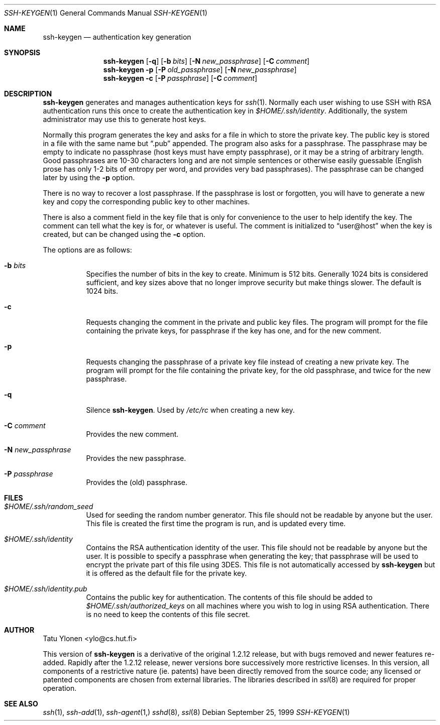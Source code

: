 .\"  -*- nroff -*-
.\"
.\" ssh-keygen.1
.\"
.\" Author: Tatu Ylonen <ylo@cs.hut.fi>
.\"
.\" Copyright (c) 1995 Tatu Ylonen <ylo@cs.hut.fi>, Espoo, Finland
.\"                    All rights reserved
.\"
.\" Created: Sat Apr 22 23:55:14 1995 ylo
.\"
.\" $Id$
.\"
.Dd September 25, 1999
.Dt SSH-KEYGEN 1
.Os
.Sh NAME
.Nm ssh-keygen
.Nd authentication key generation
.Sh SYNOPSIS
.Nm ssh-keygen
.Op Fl q
.Op Fl b Ar bits
.Op Fl N Ar new_passphrase
.Op Fl C Ar comment
.Nm ssh-keygen
.Fl p
.Op Fl P Ar old_passphrase
.Op Fl N Ar new_passphrase
.Nm ssh-keygen
.Fl c
.Op Fl P Ar passphrase
.Op Fl C Ar comment
.Sh DESCRIPTION 
.Nm
generates and manages authentication keys for 
.Xr ssh 1 .
Normally each user wishing to use SSH
with RSA authentication runs this once to create the authentication
key in
.Pa $HOME/.ssh/identity .
Additionally, the system administrator may use this to generate host keys.
.Pp
Normally this program generates the key and asks for a file in which
to store the private key.  The public key is stored in a file with the
same name but
.Dq .pub
appended.  The program also asks for a
passphrase.  The passphrase may be empty to indicate no passphrase
(host keys must have empty passphrase), or it may be a string of
arbitrary length.  Good passphrases are 10-30 characters long and are
not simple sentences or otherwise easily guessable (English
prose has only 1-2 bits of entropy per word, and provides very bad
passphrases).  The passphrase can be changed later by using the
.Fl p
option.
.Pp
There is no way to recover a lost passphrase.  If the passphrase is
lost or forgotten, you will have to generate a new key and copy the
corresponding public key to other machines.
.Pp
There is also a comment field in the key file that is only for
convenience to the user to help identify the key.  The comment can
tell what the key is for, or whatever is useful.  The comment is
initialized to
.Dq user@host
when the key is created, but can be changed using the
.Fl c
option.
.Pp
The options are as follows:
.Pp
.Bl -tag -width Ds
.It Fl b Ar bits
Specifies the number of bits in the key to create.  Minimum is 512
bits.  Generally 1024 bits is considered sufficient, and key sizes
above that no longer improve security but make things slower.  The
default is 1024 bits.
.It Fl c
Requests changing the comment in the private and public key files.
The program will prompt for the file containing the private keys, for
passphrase if the key has one, and for the new comment.
.It Fl p
Requests changing the passphrase of a private key file instead of
creating a new private key.  The program will prompt for the file
containing the private key, for the old passphrase, and twice for the
new passphrase.
.It Fl q
Silence
.Nm ssh-keygen .
Used by
.Pa /etc/rc
when creating a new key.
.It Fl C Ar comment
Provides the new comment.
.It Fl N Ar new_passphrase
Provides the new passphrase.
.It Fl P Ar passphrase
Provides the (old) passphrase.
.El
.Sh FILES
.Bl -tag -width Ds
.It Pa $HOME/.ssh/random_seed
Used for seeding the random number generator.  This file should not be
readable by anyone but the user.  This file is created the first time
the program is run, and is updated every time.
.It Pa $HOME/.ssh/identity
Contains the RSA authentication identity of the user.  This file
should not be readable by anyone but the user.  It is possible to
specify a passphrase when generating the key; that passphrase will be
used to encrypt the private part of this file using 3DES.  This file
is not automatically accessed by
.Nm
but it is offered as the default file for the private key.
.It Pa $HOME/.ssh/identity.pub
Contains the public key for authentication.  The contents of this file
should be added to
.Pa $HOME/.ssh/authorized_keys
on all machines
where you wish to log in using RSA authentication.  There is no
need to keep the contents of this file secret.
.Sh AUTHOR
Tatu Ylonen <ylo@cs.hut.fi>
.Pp
This version of
.Nm
is a derivative of the original 1.2.12 release, but with bugs removed and
newer features re-added.   Rapidly after the 1.2.12 release, newer versions
bore successively more restrictive licenses.  In this version, all components
of a restrictive nature (ie. patents) have been directly removed from the
source code; any licensed or patented components are chosen from external
libraries.  The libraries described in
.Xr ssl 8
are required for proper operation.
.Sh SEE ALSO
.Xr ssh 1 ,
.Xr ssh-add 1 ,
.Xr ssh-agent 1,
.Xr sshd 8 ,
.Xr ssl 8
